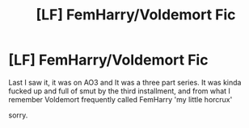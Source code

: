 #+TITLE: [LF] FemHarry/Voldemort Fic

* [LF] FemHarry/Voldemort Fic
:PROPERTIES:
:Author: InconspicuousAltNu
:Score: 1
:DateUnix: 1536194193.0
:DateShort: 2018-Sep-06
:FlairText: Fic Search
:END:
Last I saw it, it was on AO3 and It was a three part series. It was kinda fucked up and full of smut by the third installment, and from what I remember Voldemort frequently called FemHarry 'my little horcrux'

sorry.

